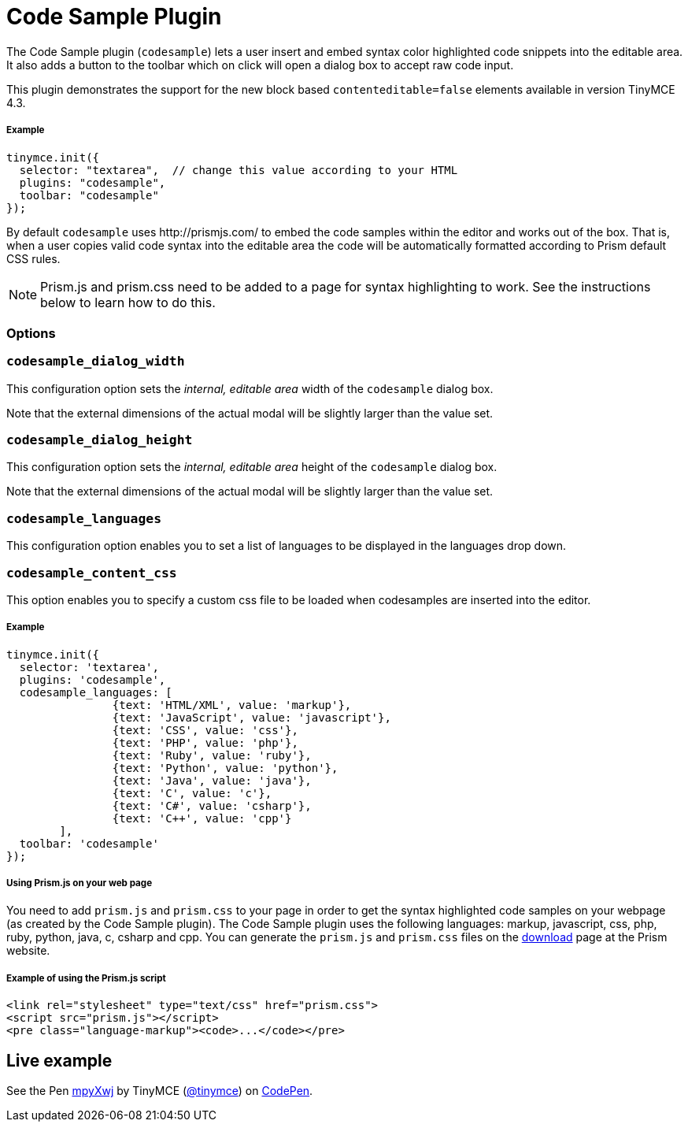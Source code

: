 :rootDir: ../
:partialsDir: {rootDir}partials/
:imagesDir: {rootDir}images/
= Code Sample Plugin
:controls: toolbar button
:description: Insert and embed syntax highlighted code snippets.
:keywords: syntax highlight codesample code contenteditable codesample_dialog_width codesample_dialog_height codesample_languages
:title_nav: Code Sample

The Code Sample plugin (`codesample`) lets a user insert and embed syntax color highlighted code snippets into the editable area. It also adds a button to the toolbar which on click will open a dialog box to accept raw code input.

This plugin demonstrates the support for the new block based `contenteditable=false` elements available in version TinyMCE 4.3.

[[example]]
===== Example

[source,js]
----
tinymce.init({
  selector: "textarea",  // change this value according to your HTML
  plugins: "codesample",
  toolbar: "codesample"
});
----

By default `codesample` uses \http://prismjs.com/ to embed the code samples within the editor and works out of the box. That is, when a user copies valid code syntax into the editable area the code will be automatically formatted according to Prism default CSS rules.

[NOTE]
====
Prism.js and prism.css need to be added to a page for syntax highlighting to work. See the instructions below to learn how to do this.
====

[[options]]
=== Options

[[codesample_dialog_width]]
=== `codesample_dialog_width`

This configuration option sets the _internal, editable area_ width of the `codesample` dialog box.

Note that the external dimensions of the actual modal will be slightly larger than the value set.

[[codesample_dialog_height]]
=== `codesample_dialog_height`

This configuration option sets the _internal, editable area_ height of the `codesample` dialog box.

Note that the external dimensions of the actual modal will be slightly larger than the value set.

[[codesample_languages]]
=== `codesample_languages`

This configuration option enables you to set a list of languages to be displayed in the languages drop down.

[[codesample_content_css]]
=== `codesample_content_css`

This option enables you to specify a custom css file to be loaded when codesamples are inserted into the editor.

===== Example

[source,js]
----
tinymce.init({
  selector: 'textarea',
  plugins: 'codesample',
  codesample_languages: [
		{text: 'HTML/XML', value: 'markup'},
		{text: 'JavaScript', value: 'javascript'},
		{text: 'CSS', value: 'css'},
		{text: 'PHP', value: 'php'},
		{text: 'Ruby', value: 'ruby'},
		{text: 'Python', value: 'python'},
		{text: 'Java', value: 'java'},
		{text: 'C', value: 'c'},
		{text: 'C#', value: 'csharp'},
		{text: 'C++', value: 'cpp'}
	],
  toolbar: 'codesample'
});
----

[[using-prismjs-on-your-web-page]]
===== Using Prism.js on your web page
anchor:usingprismjsonyourwebpage[historical anchor]

You need to add `prism.js` and `prism.css` to your page in order to get the syntax highlighted code samples on your webpage (as created by the Code Sample plugin). The Code Sample plugin uses the following languages: markup, javascript, css, php, ruby, python, java, c, csharp and cpp. You can generate the `prism.js` and `prism.css` files on the http://prismjs.com/download.html[download] page at the Prism website.

[[example-of-using-the-prismjs-script]]
===== Example of using the Prism.js script
anchor:exampleofusingtheprismjsscript[historical anchor]

[source,html]
----
<link rel="stylesheet" type="text/css" href="prism.css">
<script src="prism.js"></script>
<pre class="language-markup"><code>...</code></pre>
----

[[live-example]]
== Live example
anchor:liveexample[historical anchor]

++++
<p data-height="600" data-theme-id="0" data-slug-hash="mpyXwj" data-default-tab="result" data-user="tinymce" class="codepen">
  See the Pen <a href="http://codepen.io/tinymce/pen/mpyXwj/">mpyXwj</a>
  by TinyMCE (<a href="http://codepen.io/tinymce">@tinymce</a>)
  on <a href="http://codepen.io">CodePen</a>.
</p>
<script async src="//assets.codepen.io/assets/embed/ei.js"></script>
++++
